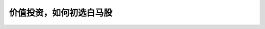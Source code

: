 ==============================
价值投资，如何初选白马股
==============================

.. figure:: _static/day4.png
    :align: center
    :alt: Images
    :figclass: align-center